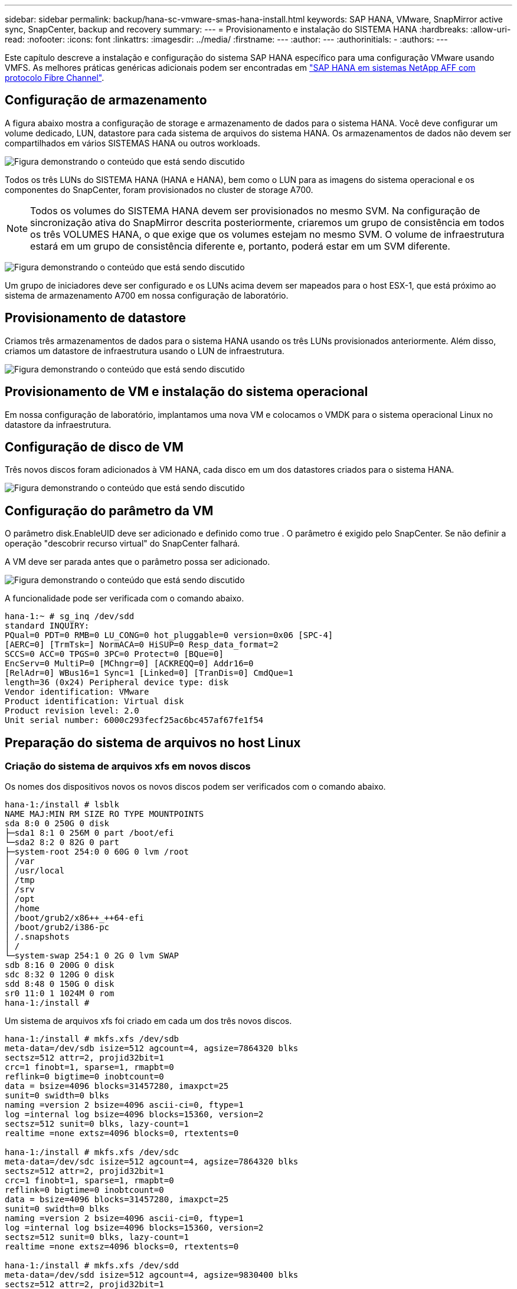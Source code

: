---
sidebar: sidebar 
permalink: backup/hana-sc-vmware-smas-hana-install.html 
keywords: SAP HANA, VMware, SnapMirror active sync, SnapCenter, backup and recovery 
summary:  
---
= Provisionamento e instalação do SISTEMA HANA
:hardbreaks:
:allow-uri-read: 
:nofooter: 
:icons: font
:linkattrs: 
:imagesdir: ../media/
:firstname: ---
:author: ---
:authorinitials: -
:authors: ---


[role="lead"]
Este capítulo descreve a instalação e configuração do sistema SAP HANA específico para uma configuração VMware usando VMFS. As melhores práticas genéricas adicionais podem ser encontradas em link:../bp/hana-aff-fc-introduction.html#sap-hana-tailored-data-center-integration["SAP HANA em sistemas NetApp AFF com protocolo Fibre Channel"].



== Configuração de armazenamento

A figura abaixo mostra a configuração de storage e armazenamento de dados para o sistema HANA. Você deve configurar um volume dedicado, LUN, datastore para cada sistema de arquivos do sistema HANA. Os armazenamentos de dados não devem ser compartilhados em vários SISTEMAS HANA ou outros workloads.

image:sc-saphana-vmware-smas-image5.png["Figura demonstrando o conteúdo que está sendo discutido"]

Todos os três LUNs do SISTEMA HANA (HANA e HANA), bem como o LUN para as imagens do sistema operacional e os componentes do SnapCenter, foram provisionados no cluster de storage A700.


NOTE: Todos os volumes do SISTEMA HANA devem ser provisionados no mesmo SVM. Na configuração de sincronização ativa do SnapMirror descrita posteriormente, criaremos um grupo de consistência em todos os três VOLUMES HANA, o que exige que os volumes estejam no mesmo SVM. O volume de infraestrutura estará em um grupo de consistência diferente e, portanto, poderá estar em um SVM diferente.

image:sc-saphana-vmware-smas-image6.png["Figura demonstrando o conteúdo que está sendo discutido"]

Um grupo de iniciadores deve ser configurado e os LUNs acima devem ser mapeados para o host ESX-1, que está próximo ao sistema de armazenamento A700 em nossa configuração de laboratório.



== Provisionamento de datastore

Criamos três armazenamentos de dados para o sistema HANA usando os três LUNs provisionados anteriormente. Além disso, criamos um datastore de infraestrutura usando o LUN de infraestrutura.

image:sc-saphana-vmware-smas-image7.png["Figura demonstrando o conteúdo que está sendo discutido"]



== Provisionamento de VM e instalação do sistema operacional

Em nossa configuração de laboratório, implantamos uma nova VM e colocamos o VMDK para o sistema operacional Linux no datastore da infraestrutura.



== Configuração de disco de VM

Três novos discos foram adicionados à VM HANA, cada disco em um dos datastores criados para o sistema HANA.

image:sc-saphana-vmware-smas-image8.png["Figura demonstrando o conteúdo que está sendo discutido"]



== Configuração do parâmetro da VM

O parâmetro disk.EnableUID deve ser adicionado e definido como true . O parâmetro é exigido pelo SnapCenter. Se não definir a operação "descobrir recurso virtual" do SnapCenter falhará.

A VM deve ser parada antes que o parâmetro possa ser adicionado.

image:sc-saphana-vmware-smas-image9.png["Figura demonstrando o conteúdo que está sendo discutido"]

A funcionalidade pode ser verificada com o comando abaixo.

....
hana-1:~ # sg_inq /dev/sdd
standard INQUIRY:
PQual=0 PDT=0 RMB=0 LU_CONG=0 hot_pluggable=0 version=0x06 [SPC-4]
[AERC=0] [TrmTsk=] NormACA=0 HiSUP=0 Resp_data_format=2
SCCS=0 ACC=0 TPGS=0 3PC=0 Protect=0 [BQue=0]
EncServ=0 MultiP=0 [MChngr=0] [ACKREQQ=0] Addr16=0
[RelAdr=0] WBus16=1 Sync=1 [Linked=0] [TranDis=0] CmdQue=1
length=36 (0x24) Peripheral device type: disk
Vendor identification: VMware
Product identification: Virtual disk
Product revision level: 2.0
Unit serial number: 6000c293fecf25ac6bc457af67fe1f54
....


== Preparação do sistema de arquivos no host Linux



=== Criação do sistema de arquivos xfs em novos discos

Os nomes dos dispositivos novos os novos discos podem ser verificados com o comando abaixo.

....
hana-1:/install # lsblk
NAME MAJ:MIN RM SIZE RO TYPE MOUNTPOINTS
sda 8:0 0 250G 0 disk
├─sda1 8:1 0 256M 0 part /boot/efi
└─sda2 8:2 0 82G 0 part
├─system-root 254:0 0 60G 0 lvm /root
│ /var
│ /usr/local
│ /tmp
│ /srv
│ /opt
│ /home
│ /boot/grub2/x86++_++64-efi
│ /boot/grub2/i386-pc
│ /.snapshots
│ /
└─system-swap 254:1 0 2G 0 lvm SWAP
sdb 8:16 0 200G 0 disk
sdc 8:32 0 120G 0 disk
sdd 8:48 0 150G 0 disk
sr0 11:0 1 1024M 0 rom
hana-1:/install #
....
Um sistema de arquivos xfs foi criado em cada um dos três novos discos.

....
hana-1:/install # mkfs.xfs /dev/sdb
meta-data=/dev/sdb isize=512 agcount=4, agsize=7864320 blks
sectsz=512 attr=2, projid32bit=1
crc=1 finobt=1, sparse=1, rmapbt=0
reflink=0 bigtime=0 inobtcount=0
data = bsize=4096 blocks=31457280, imaxpct=25
sunit=0 swidth=0 blks
naming =version 2 bsize=4096 ascii-ci=0, ftype=1
log =internal log bsize=4096 blocks=15360, version=2
sectsz=512 sunit=0 blks, lazy-count=1
realtime =none extsz=4096 blocks=0, rtextents=0

hana-1:/install # mkfs.xfs /dev/sdc
meta-data=/dev/sdc isize=512 agcount=4, agsize=7864320 blks
sectsz=512 attr=2, projid32bit=1
crc=1 finobt=1, sparse=1, rmapbt=0
reflink=0 bigtime=0 inobtcount=0
data = bsize=4096 blocks=31457280, imaxpct=25
sunit=0 swidth=0 blks
naming =version 2 bsize=4096 ascii-ci=0, ftype=1
log =internal log bsize=4096 blocks=15360, version=2
sectsz=512 sunit=0 blks, lazy-count=1
realtime =none extsz=4096 blocks=0, rtextents=0

hana-1:/install # mkfs.xfs /dev/sdd
meta-data=/dev/sdd isize=512 agcount=4, agsize=9830400 blks
sectsz=512 attr=2, projid32bit=1
crc=1 finobt=1, sparse=1, rmapbt=0
reflink=0 bigtime=0 inobtcount=0
data = bsize=4096 blocks=39321600, imaxpct=25
sunit=0 swidth=0 blks
naming =version 2 bsize=4096 ascii-ci=0, ftype=1
log =internal log bsize=4096 blocks=19200, version=2
sectsz=512 sunit=0 blks, lazy-count=1
realtime =none extsz=4096 blocks=0, rtextents=0
hana-1:/install #
....


=== Criação de pontos de montagem

....
hana-1:/ # mkdir -p /hana/data/SMA/mnt00001
hana-1:/ # mkdir -p /hana/log/SMA/mnt00001
hana-1:/ # mkdir -p /hana/shared
hana-1:/ # chmod –R 777 /hana/log/SMA
hana-1:/ # chmod –R 777 /hana/data/SMA
hana-1:/ # chmod -R 777 /hana/shared
....


=== Configuração do /etc/fstab

....
hana-1:/install # cat /etc/fstab
/dev/system/root / btrfs defaults 0 0
/dev/system/root /var btrfs subvol=/@/var 0 0
/dev/system/root /usr/local btrfs subvol=/@/usr/local 0 0
/dev/system/root /tmp btrfs subvol=/@/tmp 0 0
/dev/system/root /srv btrfs subvol=/@/srv 0 0
/dev/system/root /root btrfs subvol=/@/root 0 0
/dev/system/root /opt btrfs subvol=/@/opt 0 0
/dev/system/root /home btrfs subvol=/@/home 0 0
/dev/system/root /boot/grub2/x86_64-efi btrfs subvol=/@/boot/grub2/x86_64-efi 0 0
/dev/system/root /boot/grub2/i386-pc btrfs subvol=/@/boot/grub2/i386-pc 0 0
/dev/system/swap swap swap defaults 0 0
/dev/system/root /.snapshots btrfs subvol=/@/.snapshots 0 0
UUID=2E8C-48E1 /boot/efi vfat utf8 0 2
/dev/sdb /hana/data/SMA/mnt00001 xfs relatime,inode64 0 0
/dev/sdc /hana/log/SMA/mnt00001 xfs relatime,inode64 0 0
/dev/sdd /hana/shared xfs defaults 0 0
hana-1:/install #

hana-1:/install # df -h
Filesystem Size Used Avail Use% Mounted on
devtmpfs 4.0M 8.0K 4.0M 1% /dev
tmpfs 49G 4.0K 49G 1% /dev/shm
tmpfs 13G 26M 13G 1% /run
tmpfs 4.0M 0 4.0M 0% /sys/fs/cgroup
/dev/mapper/system-root 60G 35G 25G 58% /
/dev/mapper/system-root 60G 35G 25G 58% /.snapshots
/dev/mapper/system-root 60G 35G 25G 58% /boot/grub2/i386-pc
/dev/mapper/system-root 60G 35G 25G 58% /boot/grub2/x86_64-efi
/dev/mapper/system-root 60G 35G 25G 58% /home
/dev/mapper/system-root 60G 35G 25G 58% /opt
/dev/mapper/system-root 60G 35G 25G 58% /srv
/dev/mapper/system-root 60G 35G 25G 58% /tmp
/dev/mapper/system-root 60G 35G 25G 58% /usr/local
/dev/mapper/system-root 60G 35G 25G 58% /var
/dev/mapper/system-root 60G 35G 25G 58% /root
/dev/sda1 253M 5.1M 247M 3% /boot/efi
tmpfs 6.3G 56K 6.3G 1% /run/user/0
/dev/sdb 200G 237M 200G 1% /hana/data/SMA/mnt00001
/dev/sdc 120G 155M 120G 1% /hana/log/SMA/mnt00001
/dev/sdd 150G 186M 150G 1% /hana/shared
hana-1:/install #
....


== INSTALAÇÃO HANA

A instalação HANA agora pode ser executada.


NOTE: Com a configuração descrita, o diretório /usr/sap/SMA estará no VMDK do os. Se /usr/sap/SMA deve ser armazenado no VMDK compartilhado, o disco compartilhado HANA pode ser particionado para fornecer outro sistema de arquivos para /usr/sap/SMA.



== Chave de armazenamento de usuários para SnapCenter

É necessário criar um arquivo de usuário para um usuário de banco de dados do sistema, que deve ser usado pelo SnapCenter. O número da instância DO HANA deve ser definido de acordo com a porta de comunicação. Em nossa instância de configuração, o número "00" é usado.

Uma descrição mais detalhada pode ser encontrada em link:hana-br-scs-resource-config-hana-database-backups.html#sap-hana-backup-user-and-hdbuserstore-configuration["Configuração específica de recursos do SnapCenter para backups de bancos de dados SAP HANA"]

....
smaadm@hana-1:/usr/sap/SMA/HDB00> hdbuserstore set SMAKEY hana-1:30013 SNAPCENTER <password>
Operation succeed.
....
A conetividade pode ser verificada com o comando abaixo.

....
smaadm@hana-1:/usr/sap/SMA/HDB00> hdbsql -U SMAKEY
Welcome to the SAP HANA Database interactive terminal.
Type: \h for help with commands
\q to quit
hdbsql SYSTEMDB=> exit
smaadm@hana-1:/usr/sap/SMA/HDB00
....